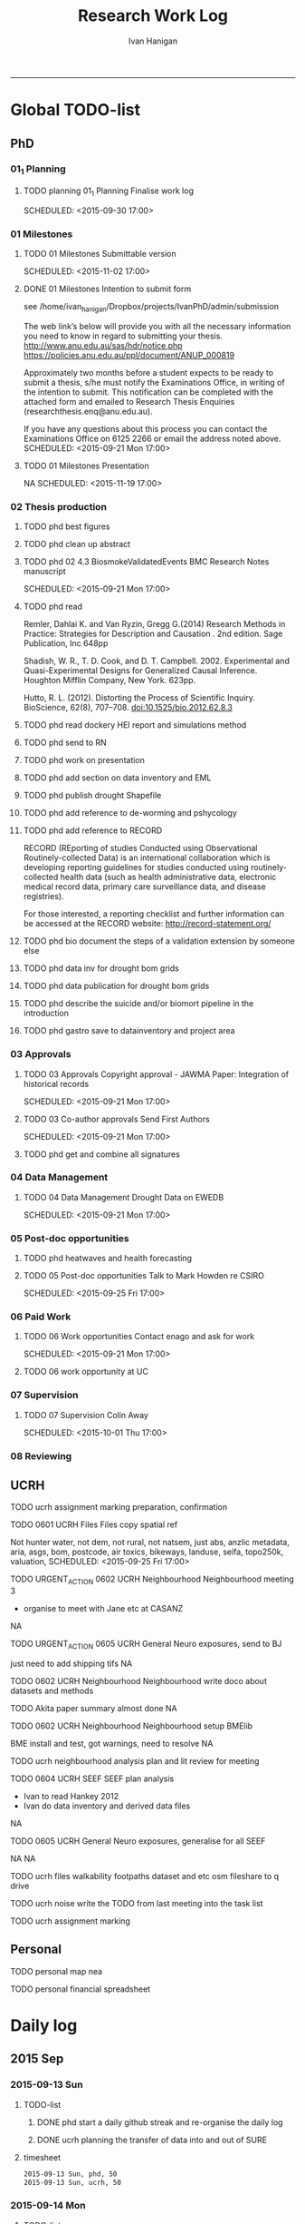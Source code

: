 #+TITLE: Research Work Log 
#+AUTHOR: Ivan Hanigan
#+email: ivan.hanigan@gmail.com
-----

* Global TODO-list

** PhD
*** 01_1 Planning


***** TODO planning 01_1 Planning Finalise work log

    SCHEDULED: <2015-09-30 17:00>


*** 01 Milestones

***** TODO 01 Milestones Submittable version

    SCHEDULED: <2015-11-02 17:00>
***** DONE 01 Milestones Intention to submit form
see /home/ivan_hanigan/Dropbox/projects/IvanPhD/admin/submission

The web link’s below will provide you with all the necessary information you need to know in regard to submitting your thesis.
http://www.anu.edu.au/sas/hdr/notice.php
https://policies.anu.edu.au/ppl/document/ANUP_000819

Approximately two months before a student expects to be ready to submit a thesis, s/he must notify the Examinations Office, in writing of the intention to submit.  This notification can be completed with the attached form and emailed to Research Thesis Enquiries (researchthesis.enq@anu.edu.au).

If you have any questions about this process you can contact the Examinations Office on 6125 2266 or email the address noted above.
    SCHEDULED: <2015-09-21 Mon 17:00>
***** TODO 01 Milestones Presentation
NA
    SCHEDULED: <2015-11-19 17:00>

*** 02 Thesis production
***** TODO phd best figures
***** TODO phd clean up abstract

***** TODO phd 02 4.3 BiosmokeValidatedEvents BMC Research Notes manuscript

    SCHEDULED: <2015-09-21 Mon 17:00>

***** TODO phd read 
Remler, Dahlai K. and Van  Ryzin, Gregg G.(2014) Research Methods in Practice: Strategies for Description and Causation . 2nd edition.  Sage Publication, Inc 648pp

Shadish, W. R., T. D. Cook, and D. T. Campbell. 2002. Experimental and Quasi-Experimental Designs for Generalized Causal Inference. Houghton Mifflin Company, New York. 623pp.

\cite{Hutto2012}

Hutto, R. L. (2012). Distorting the Process of Scientific Inquiry. BioScience, 62(8), 707–708. doi:10.1525/bio.2012.62.8.3
***** TODO phd read dockery HEI report and simulations method
***** TODO phd send to RN
***** TODO phd work on presentation

***** TODO phd add section on data inventory and EML

***** TODO phd publish drought Shapefile

***** TODO phd add reference to de-worming and pshycology
***** TODO phd add reference to RECORD
RECORD (REporting of studies Conducted using Observational Routinely-collected Data) is an international collaboration which is  developing reporting guidelines for studies conducted using routinely-collected health data (such as health administrative data, electronic medical record data, primary care surveillance data, and disease registries). 


For those interested, a reporting checklist and further information can be accessed at the RECORD website: http://record-statement.org/

***** TODO phd bio document the steps of a validation extension by someone else


***** TODO phd data inv for drought bom grids
***** TODO phd data publication for drought bom grids
***** TODO phd describe the suicide and/or biomort pipeline in the introduction
***** TODO phd gastro save to datainventory and project area

*** 03 Approvals

***** TODO 03 Approvals Copyright approval - JAWMA Paper: Integration of historical records

    SCHEDULED: <2015-09-21 Mon 17:00>
***** TODO 03 Co-author approvals Send First Authors

    SCHEDULED: <2015-09-21 Mon 17:00>

***** TODO phd get and combine all signatures

*** 04 Data Management

***** TODO 04 Data Management Drought Data on EWEDB

    SCHEDULED: <2015-09-21 Mon 17:00>

*** 05 Post-doc opportunities
***** TODO phd heatwaves and health forecasting 
***** TODO 05 Post-doc opportunities Talk to Mark Howden re CSIRO

    SCHEDULED: <2015-09-25 Fri 17:00>

*** 06 Paid Work

***** TODO 06 Work opportunities Contact enago and ask for work 

    SCHEDULED: <2015-09-21 Mon 17:00>


***** TODO 06 work opportunity at UC
      SCHEDULED: <2015-10-07 Wed 11:00>
*** 07 Supervision

***** TODO 07 Supervision Colin Away

    SCHEDULED: <2015-10-01 Thu 17:00>

*** 08 Reviewing
** UCRH
***** TODO ucrh assignment marking preparation, confirmation

***** TODO 0601 UCRH Files Files copy spatial ref
Not hunter water, not dem, not rural, not natsem, just abs, anzlic metadata, aria, asgs, bom, postcode, air toxics, bikeways, landuse, seifa, topo250k, valuation,
    SCHEDULED: <2015-09-25 Fri 17:00>
***** TODO URGENT_ACTION 0602 UCRH Neighbourhood Neighbourhood meeting 3
- organise to meet with Jane etc at CASANZ

NA

***** TODO URGENT_ACTION 0605 UCRH General Neuro exposures, send to BJ
just need to add shipping tifs
NA
***** TODO 0602 UCRH Neighbourhood Neighbourhood write doco about datasets and methods
TODO Akita paper summary almost done
NA
***** TODO 0602 UCRH Neighbourhood Neighbourhood setup BMElib
BME install and test, got warnings, need to resolve
NA
***** TODO ucrh neighbourhood analysis plan and lit review for meeting
***** TODO 0604 UCRH SEEF SEEF plan analysis
- Ivan to read Hankey 2012
- Ivan do data inventory and derived data files
NA
***** TODO 0605 UCRH General Neuro exposures, generalise for all SEEF
NA
NA
***** TODO ucrh files walkability footpaths dataset and etc osm fileshare to q drive
***** TODO ucrh noise write the TODO from last meeting into the task list

***** TODO ucrh assignment marking
** Personal
***** TODO personal map nea
***** TODO personal financial spreadsheet

* Daily log
** 2015 Sep

*** 2015-09-13 Sun 
**** TODO-list 
***** DONE phd start a daily github streak and re-organise the daily log
      SCHEDULED: <2015-09-13 Sun 17:00>
***** DONE ucrh planning the transfer of data into and out of SURE
**** timesheet
#+begin_src txt :tangle work-log.csv :eval no :padline no
2015-09-13 Sun, phd, 50
2015-09-13 Sun, ucrh, 50
#+end_src

*** 2015-09-14 Mon 
**** TODO-list 
***** DONE personal jog
      SCHEDULED: <2015-09-14 Mon 09:20>
***** DONE ucrh describe the UCRH 'correct' pipeline, send to MR and GM
      SCHEDULED: <2015-09-14 Mon 11:00>
 
***** DONE ucrh neuro work toward finalise the file for JB, in the context of the right way
**** timesheet
#+begin_src txt :tangle work-log.csv :eval no :padline no
2015-09-14 Mon, ucrh, 50
#+end_src

*** 2015-09-15 Tue 
**** TODO-list 
***** DONE phd publish drought bom grids to OSF with licence 

***** DONE personal jog
***** DONE phd meet AW at botanic gardens
      SCHEDULED: <2015-09-15 Tue 10:30>
***** DONE phd RRR sweave vs markdown comparison send to PT
***** DONE ucrh redo neuro with disentangle package version of extract big pt, and shipping tifs, found sp::over is better than raster::intersect
      SCHEDULED: <2015-09-15 Tue 15:30>
***** DONE ucrh neuro work toward finalise the file for JB, in the context of the right way
**** timesheet
#+begin_src txt :tangle work-log.csv :eval no :padline no
2015-09-15 Tue, ucrh, 50
2015-09-15 Tue, phd, 50
#+end_src
*** 2015-09-16 Wed 
**** TODO-list 
***** DONE personal apply DTO job
      SCHEDULED: <2015-09-16 Wed>
***** DONE personal jog
***** DONE phd RR reports description Sweave vs Markdown to blog

***** DONE ucrh workplan tasks sync with my main tasklist, and orgmode
      SCHEDULED: <2015-09-16 17:00>


***** DONE ucrh data management planning (wrote into DMP section of disentangle)
**** timesheet
#+begin_src txt :tangle work-log.csv :eval no :padline no
2015-09-16 Wed, personal, 50
2015-09-16 Wed, urch, 50
#+end_src
*** 2015-09-17 Thu 
**** TODO-list 
***** DONE personal jog

***** DONE ucrh noise meeting prep 1hr 
      SCHEDULED: <2015-09-17 Thu 11:10>
***** DONE URGENT_ACTION 0602 UCRH Neighbourhood Neighbourhood meeting 3 EMAIL ALL
- organise to meet with Jane etc at CASANZ

NA
***** DONE ucrh neuro work toward finalise the file for JB, in the context of the right way

***** DONE 0603 UCRH Noise Noise Meeting 2 1.5hr
      SCHEDULED: <2015-09-17 Thu 13:00>
Data Inventory
NA
***** DONE ucrh think thru the workplan, worklog, workflow documentation bundle in neuro proj

**** timesheet
#+begin_src txt :tangle work-log.csv :eval no :padline no
2015-09-17 Thu, ucrh, 100
#+end_src
*** 2015-09-18 Fri 
**** TODO-list 
***** DONE ucrh think thru the workplan, worklog, workflow documentation bundle in neuro proj
      SCHEDULED: <2015-09-18 Fri 10:45>

***** DONE ucrh GM meeting
      SCHEDULED: <2015-09-18 Fri 11:00>

***** DONE personal jog
***** DONE ucrh send neuro to BJ, via cloudstor
      SCHEDULED: <2015-09-18 Fri 12:00>

***** DONE phd add workflow stuff to the thesis org 
**** timesheet
#+begin_src txt :tangle work-log.csv :eval no :padline no
2015-09-18 Fri, ucrh, 90
#+end_src
*** 2015-09-19 Sat 
**** TODO-list 
***** DONE phd DiagrammeR, newnode and causal dags
***** DONE phd add workflow stuff to the thesis org 

**** timesheet
#+begin_src txt :tangle work-log.csv :eval no :padline no
2015-09-19 Sat, phd, 80
#+end_src
*** 2015-09-20 Sun 
**** TODO-list 
***** DONE phd 02 Thesis production Prepare, sort out presentation, introduction, synthesis
    SCHEDULED: <2015-09-20 Sun 12:00>
***** DONE personal run backup weekly and then transfer to seagate 2014-03-07, then transport to store at mums house
**** timesheet
#+begin_src txt :tangle work-log.csv :eval no :padline no
2015-09-20 Sun, phd, 50
#+end_src
*** 2015-09-21 Mon 
**** TODO-list 

***** DONE personal jog
***** DONE personal aid Mum with sore leg
***** DONE phd complete review of thesis summary, using hemmingway app
***** DONE phd review the IJEPH paper 
      SCHEDULED: <2015-09-21 Mon 17:00>


**** timesheet
#+begin_src txt :tangle work-log.csv :eval no :padline no
2015-09-21 Mon, phd, 50
#+end_src
*** 2015-09-22 Tue 
**** TODO-list 
***** DONE personal jog
***** DONE phd review the IJEPH paper 
      SCHEDULED: <2015-09-22 Tue 11:40>
***** DONE phd blog about charlie park and tags, then bash script
***** DONE phd KG, CB and SM comments into the doc into the latex
***** DONE phd collate questions for CB

**** timesheet
#+begin_src txt :tangle work-log.csv :eval no :padline no
2015-09-22 Tue, phd, 100
#+end_src
*** 2015-09-23 Wed 
**** TODO-list 
***** DONE ucrh CASANZ conference, travel to melbourne
***** DONE phd organise the diagrammer code for efficient listing of steps, in and out
***** TODO ucrh 0602 UCRH Neighbourhood Neighbourhood write doco about datasets and methods
      SCHEDULED: <2015-09-23 Wed 14:00>
This doco will be about the data sources we have identified during UCRH data inventory that can be applied. It will also describe the stats methods, Key task is to tighten the aims 
***** TODO ucrh describe DMP and pipeline workflow, 
      SCHEDULED: <2015-09-23 Wed 17:00>
Use examples of 
- neighbourhood
- neuro log
- seef analysis plan 
- sabrina work
- noise


***** TODO ucrh send summary to LK?
***** TODO planning 0101 sync orgmode agenda with gantt database
***** TODO ucrh data_traffic_zenith Contract Re Sharing internally
**** timesheet
#+begin_src txt :tangle work-log.csv :eval no :padline no
2015-09-23 Wed, ucrh, 100
#+end_src
